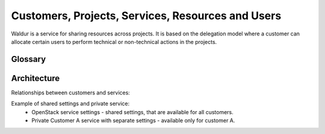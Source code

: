 Customers, Projects, Services, Resources and Users
--------------------------------------------------

Waldur is a service for sharing resources across projects. It is based on the delegation model where a customer
can allocate certain users to perform technical or non-technical actions in the projects.

Glossary
++++++++

.. glossary::

    User
      An account in Waldur belonging to a person or a robot. A user can belong to project or customer
      that can grant him different roles.

    Customer
      A standalone entity. Represents a company or a department.

    Customer owner
      A role of the user that allows her to represent a corresponding customer. In this role, a user can create new
      projects, register resources, as well as allocate them to the projects.

    Service settings
      Represents an account of particular cloud service, for example, AWS, OpenStack, GitHub or Oracle.
      Account credentials must provide full access to service API. It is possible to mark service settings as "shared"
      and they will be automatically connected to all customers (service that is "available for all" will be created
      as connection between service settings and customer).

    Service
      A standalone entity. Represents cloud service within Waldur and belongs to a customer.
      Customer can have any number of any services. If service is "available_for_all" - it will be automatically
      connected to each customer project.

    Service project link
      Connection between service and project.

    Service property
      Represents any properties of cloud service usually used for a resource provisioning.
      For example: image and flavor in OpenStack or zone and template in Oracle.

    General service property
      Represents any property of a service that is not connected to service settings.

    Project
      A project is an entity within a customer. Project has a linked group of users collaborating on work - 'project
      administrators'. Project aggregates and isolates resources. A customer owner can allow usage of certain clouds
      within a project - defining what resource pools project administrators can use.

    Project administrator
      A project role responsible for the day-to-day technical operations within a project.
      Limited access to project management and billing.

    Project manager
      An optional non-technical role that a customer can use to delegate management of certain projects to selected
      users. Project manager can create new projects and manage administrators within a scope of a certain project.

    Resource
      A resource is a provisioned entity of a service, for example, a VM in OpenStack or AWS, a repository in GitHub
      or a database in Oracle. Each resource belongs to a particular project.


Architecture
++++++++++++

Relationships between customers and services:

.. image:: ../images/structure.png

Example of shared settings and private service:
 - OpenStack service settings - shared settings, that are available for all customers.
 - Private Customer A service with separate settings - available only for customer A.

.. image:: ../images/structure-example.png
